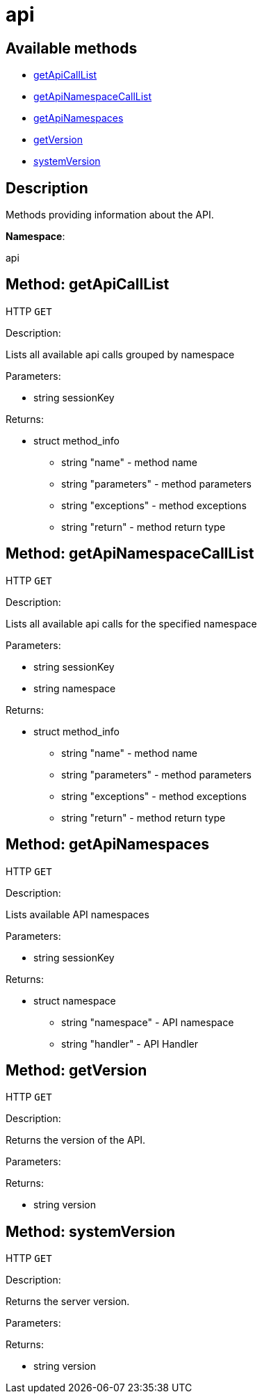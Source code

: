 [#apidoc-api]
= api


== Available methods

* <<apidoc-api-getApiCallList-loggedInUser,getApiCallList>>
* <<apidoc-api-getApiNamespaceCallList-loggedInUser-namespace,getApiNamespaceCallList>>
* <<apidoc-api-getApiNamespaces-loggedInUser,getApiNamespaces>>
* <<apidoc-api-getVersion-,getVersion>>
* <<apidoc-api-systemVersion-,systemVersion>>

== Description

Methods providing information about the API.

*Namespace*:

api


[#apidoc-api-getApiCallList-loggedInUser]
== Method: getApiCallList

HTTP `GET`

Description:

Lists all available api calls grouped by namespace




Parameters:

* [.string]#string#  sessionKey
 

Returns:

* [.struct]#struct#  method_info
** [.string]#string#  "name" - method name
** [.string]#string#  "parameters" - method parameters
** [.string]#string#  "exceptions" - method exceptions
** [.string]#string#  "return" - method return type
 



[#apidoc-api-getApiNamespaceCallList-loggedInUser-namespace]
== Method: getApiNamespaceCallList

HTTP `GET`

Description:

Lists all available api calls for the specified namespace




Parameters:

* [.string]#string#  sessionKey
 
* [.string]#string#  namespace
 

Returns:

* [.struct]#struct#  method_info
** [.string]#string#  "name" - method name
** [.string]#string#  "parameters" - method parameters
** [.string]#string#  "exceptions" - method exceptions
** [.string]#string#  "return" - method return type
 



[#apidoc-api-getApiNamespaces-loggedInUser]
== Method: getApiNamespaces

HTTP `GET`

Description:

Lists available API namespaces




Parameters:

* [.string]#string#  sessionKey
 

Returns:

* [.struct]#struct#  namespace
** [.string]#string#  "namespace" - API namespace
** [.string]#string#  "handler" - API Handler
 



[#apidoc-api-getVersion-]
== Method: getVersion

HTTP `GET`

Description:

Returns the version of the API.




Parameters:


Returns:

* [.string]#string#  version
 



[#apidoc-api-systemVersion-]
== Method: systemVersion

HTTP `GET`

Description:

Returns the server version.




Parameters:


Returns:

* [.string]#string#  version
 


